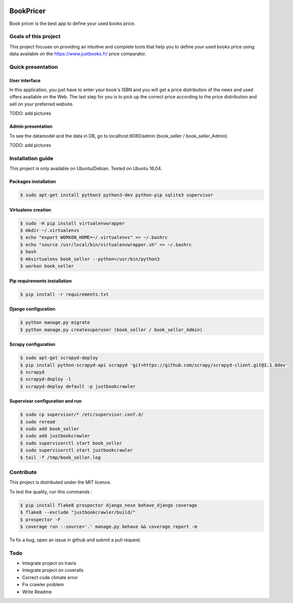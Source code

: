 .. image:: https://travis-ci.org/liogen/book_pricer.svg?branch=develop
    :target: https://travis-ci.org/liogen/book_pricer

.. image:: https://coveralls.io/repos/github/liogen/book_pricer/badge.svg?branch=develop
    :target: https://coveralls.io/github/liogen/book_pricer?branch=develop

.. image:: https://codeclimate.com/github/liogen/book_pricer/badges/gpa.svg
    :target: https://codeclimate.com/github/liogen/book_pricer
    :alt: Code Climate

BookPricer
==========

Book pricer is the best app to define your used books price.

Goals of this project
---------------------

This project focuses on providing an intuitive and complete tools that help you to define your used books price using data available on the https://www.justbooks.fr/ price comparator.

Quick presentation
------------------

User interface
~~~~~~~~~~~~~~

In this application, you just have to enter your book's ISBN and you will get a price distribution of the news and used offers available on the Web. The last step for you is to pick up the correct price according to the price distribution and sell on your preferred website.

TODO: add pictures

Admin presentation
~~~~~~~~~~~~~~~~~~

To see the datamodel and the data in DB, go to localhost:8080/admin (book_seller / book_seller_Admin).

TODO: add pictures

Installation guide
------------------

This project is only available on Ubuntu/Debian. Tested on Ubuntu 16.04.

Packages installation
~~~~~~~~~~~~~~~~~~~~~

.. code-block:: bash

    $ sudo apt-get install python3 python3-dev python-pip sqlite3 supervisor

Virtualenv creation
~~~~~~~~~~~~~~~~~~~

.. code-block:: bash

    $ sudo -H pip install virtualenvwrapper
    $ mkdir ~/.virtualenvs
    $ echo "export WORKON_HOME=~/.virtualenvs" >> ~/.bashrc
    $ echo "source /usr/local/bin/virtualenvwrapper.sh" >> ~/.bashrc
    $ bash
    $ mkvirtualenv book_seller --python=/usr/bin/python3
    $ workon book_seller

Pip requirements installation
~~~~~~~~~~~~~~~~~~~~~~~~~~~~~

.. code-block:: bash

    $ pip install -r requirements.txt

Django configuration
~~~~~~~~~~~~~~~~~~~~

.. code-block:: bash

    $ python manage.py migrate
    $ python manage.py createsuperuser (book_seller / book_seller_Admin)

Scrapy configuration
~~~~~~~~~~~~~~~~~~~~

.. code-block:: bash

    $ sudo apt-get scrapyd-deploy
    $ pip install python-scrapyd-api scrapyd 'git+https://github.com/scrapy/scrapyd-client.git@1.1.0dev'
    $ scrapyd
    $ scrapyd-deploy -l
    $ scrapyd-deploy default -p justbookcrawler

Supervisor configuration and run
~~~~~~~~~~~~~~~~~~~~~~~~~~~~~~~~

.. code-block:: bash

    $ sudo cp supervisor/* /etc/supervisor.conf.d/
    $ sudo reread
    $ sudo add book_seller
    $ sudo add justbookcrawler
    $ sudo supervisorctl start book_seller
    $ sudo supervisorctl start justbookcrawler
    $ tail -f /tmp/book_seller.log

Contribute
----------

This project is distributed under the MIT licence.

To test the quality, run this commands :

.. code-block:: bash

    $ pip install flake8 prospector django_nose behave_django coverage
    $ flake8 --exclude "justbookcrawler/build/"
    $ prospector -F
    $ coverage run --source='.' manage.py behave && coverage report -m

To fix a bug, open an issue in github and submit a pull request.

Todo
----

* Integrate project on travis
* Integrate project on coveralls
* Correct code climate error
* Fix crawler problem
* Write Readme

